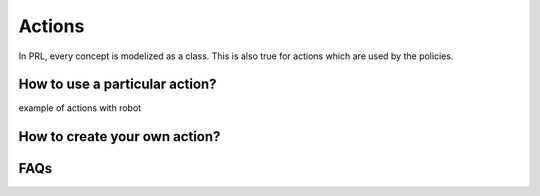 Actions
=======

In PRL, every concept is modelized as a class. This is also true for actions which are used by the policies.


How to use a particular action?
------------------------------

example of actions with robot


How to create your own action?
------------------------------


FAQs
----
